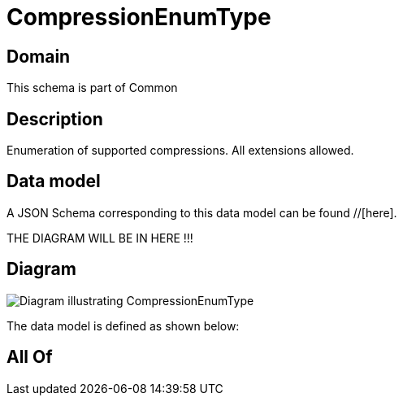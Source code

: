 = CompressionEnumType

[#domain]
== Domain

This schema is part of Common

[#description]
== Description
Enumeration of supported compressions. All extensions allowed.


[#data_model]
== Data model

A JSON Schema corresponding to this data model can be found //[here].

THE DIAGRAM WILL BE IN HERE !!!

[#diagram]
== Diagram
image::Resource_CompressionEnumType.png[Diagram illustrating CompressionEnumType]


The data model is defined as shown below:


[#all_of]
== All Of

